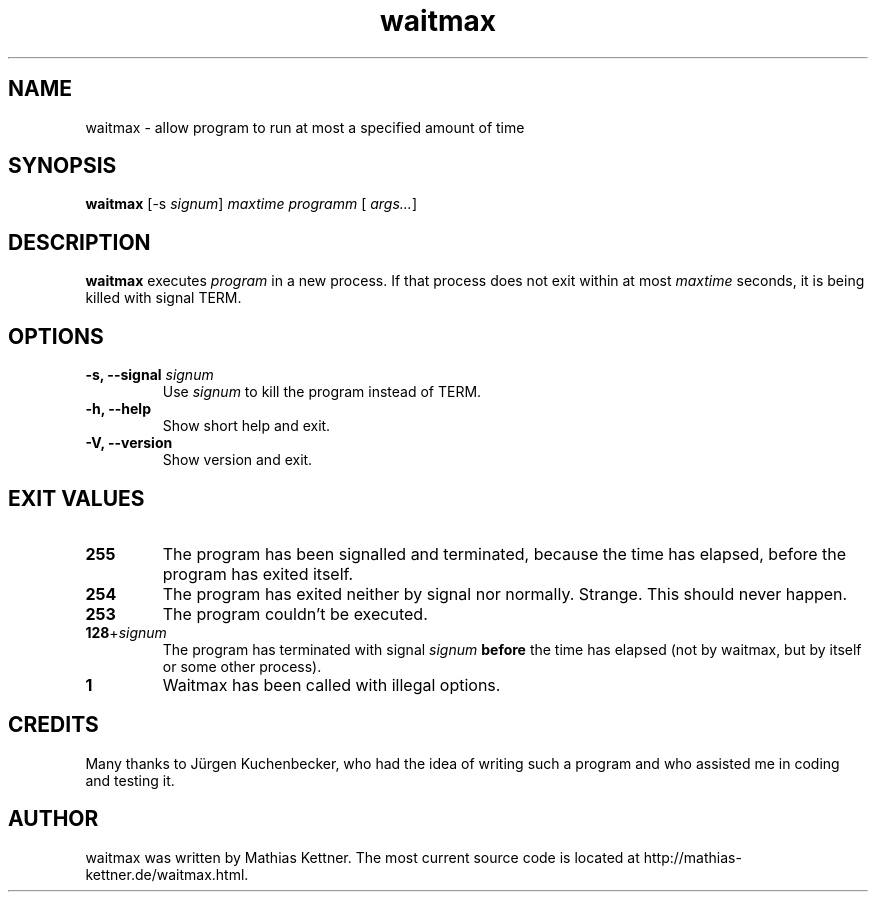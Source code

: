 .TH waitmax 1 "March 2008" "waitmax 1.1" "User commands"
.SH NAME
waitmax \- allow program to run at most a specified amount of time
.SH SYNOPSIS
.B waitmax
[\|\-s
.IR signum \|]
.I maxtime
.I programm
[\|
.IR args\&.\|.\|. \|]

.SH DESCRIPTION
.B waitmax
executes
.I program
in a new process. If that process
does not exit within at most
.I maxtime
seconds, it is being killed with signal TERM.

.SH OPTIONS
.TP
.B \-s, \-\-signal \fIsignum\fP
Use \fIsignum\fP to kill the program instead of TERM.
.TP
.B \-h, \-\-help
Show short help and exit.
.TP
.B \-V, \-\-version
Show version and exit.

.SH "EXIT VALUES"

.PP
.IP "\fB255\fP"
The program has been signalled and terminated, because
the time has elapsed, before the program has exited itself.
.IP "\fB254\fP"
The program has exited neither by signal nor
normally. Strange. This should never happen.
.IP "\fB253\fP"
The program couldn't be executed.
.IP "\fB128\fP+\fIsignum\fP"
The program has terminated with
signal \fIsignum\fP \fBbefore\fP the time has elapsed (not
by waitmax, but by itself or some other process).
.IP "\fB1\fP"
Waitmax has been called with illegal options.

.SH CREDITS
Many thanks to Jürgen Kuchenbecker, who had the idea of
writing such a program and who assisted me in coding and
testing it.

.SH AUTHOR
waitmax was written by Mathias Kettner. The most current source code
is located at http://mathias-kettner.de/waitmax.html.
